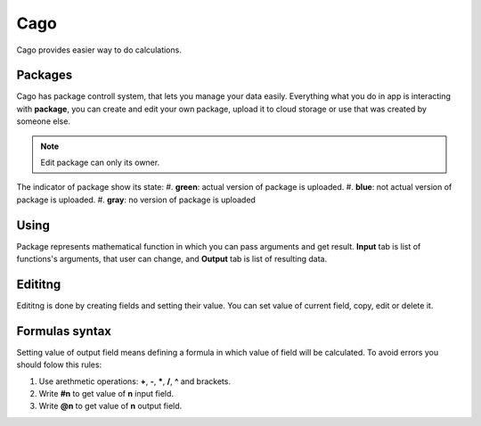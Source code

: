 ****
Cago
****
Cago provides easier way to do calculations.

Packages
########
Cago has package controll system, that lets you manage your data easily. Everything what you do in app is interacting with **package**, you can create and edit your own package, upload it to cloud storage or use that was created by someone else. 

.. note:: Edit package can only its owner.

The indicator of package show its state:
#. **green**: actual version of package is uploaded.
#. **blue**: not actual version of package is uploaded.
#. **gray**: no version of package is uploaded

Using
#####
Package represents mathematical function in which you can pass arguments and get result. **Input** tab is list of functions's arguments, that user can change, and **Output** tab is list of resulting data.

Edititng
########
Edititng is done by creating fields and setting their value. You can set value of current field, copy, edit or delete it. 

Formulas syntax
###############
Setting value of output field means defining a formula in which value of field will be calculated. To avoid errors you should folow this rules:

#. Use arethmetic operations: **+**, **-**, *****, **/**, **^** and brackets.
#. Write **#n** to get value of **n** input field.
#. Write **@n** to get value of **n** output field.
